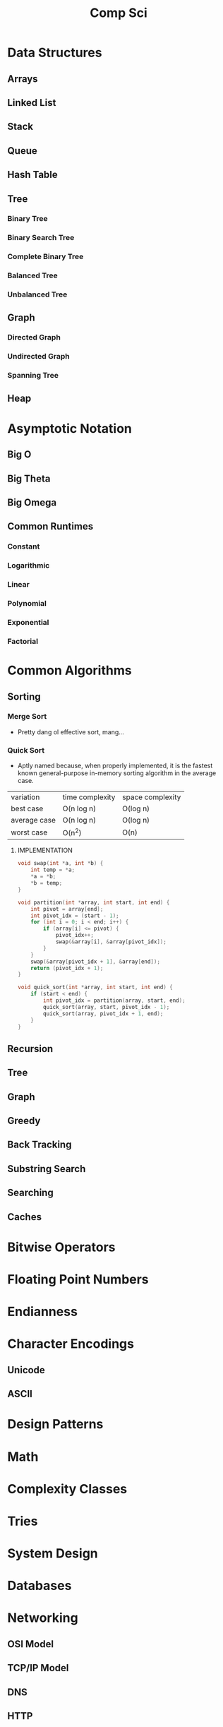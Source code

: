 #+title: Comp Sci

* Data Structures
** Arrays
** Linked List
** Stack
** Queue
** Hash Table
** Tree
*** Binary Tree
*** Binary Search Tree
*** Complete Binary Tree
*** Balanced Tree
*** Unbalanced Tree
** Graph
*** Directed Graph
*** Undirected Graph
*** Spanning Tree
** Heap
* Asymptotic Notation
** Big O
** Big Theta
** Big Omega
** Common Runtimes
*** Constant
*** Logarithmic
*** Linear
*** Polynomial
*** Exponential
*** Factorial
* Common Algorithms
** Sorting
*** Merge Sort
- Pretty dang ol effective sort, mang...
*** Quick Sort
- Aptly named because, when properly implemented, it is the fastest known
  general-purpose in-memory sorting algorithm in the average case.
| variation    | time complexity | space complexity |
| best case    | O(n log n)      | O(log n)         |
| average case | O(n log n)      | O(log n)         |
| worst case   | O(n^2)          | O(n)             |

**** IMPLEMENTATION
#+begin_src c
void swap(int *a, int *b) {
    int temp = *a;
    *a = *b;
    *b = temp;
}

void partition(int *array, int start, int end) {
    int pivot = array[end];
    int pivot_idx = (start - 1);
    for (int i = 0; i < end; i++) {
        if (array[i] <= pivot) {
            pivot_idx++;
            swap(&array[i], &array[pivot_idx]);
        }
    }
    swap(&array[pivot_idx + 1], &array[end]);
    return (pivot_idx + 1);
}

void quick_sort(int *array, int start, int end) {
    if (start < end) {
        int pivot_idx = partition(array, start, end);
        quick_sort(array, start, pivot_idx - 1);
        quick_sort(array, pivot_idx + 1, end);
    }
}
#+end_src
** Recursion
** Tree
** Graph
** Greedy
** Back Tracking
** Substring Search
** Searching
** Caches
* Bitwise Operators
* Floating Point Numbers
* Endianness
* Character Encodings
** Unicode
** ASCII
* Design Patterns
* Math
* Complexity Classes
* Tries
* System Design
* Databases
* Networking
** OSI Model
** TCP/IP Model
** DNS
** HTTP
** TLS & HTTPS
** Sockets
* Security
** Public Key Cryptography
** Hashing / Encryption / Encoding
** Hasing Algorithms
** OSWAP Top 10
* Theory
* Processes and Threads
* K - D Trees
* C Programming Quickref
** hello.c
#+begin_src c
#include <stdio.h>
int main(void) {
  printf("Hello World!\n");
  return 0;
}
#+end_src
Compile `hello.c` file with `gcc`
#+end_srcbash
$ gcc hello.c -o hello
#+end_src
Run the compiled binary `hello`
#+begin_src bash
$ ./hello
#+end_src
Output => Hello World!
** Variables
#+begin_src c
int myNum = 15;
int myNum2; // do not assign, then assign
myNum2 = 15;
int myNum3 = 15; // myNum3 is 15
myNum3 = 10;     // myNum3 is now 10
float myFloat = 5.99; // floating point number
char myLetter = 'D';  // character
int x = 5;
int y = 6;
int sum = x + y; // add variables to sum
// declare multiple variables
int x = 5, y = 6, z = 50;
#+end_src
** Constants
#+begin_src c
const int minutesPerHour = 60;
const float PI = 3.14;
#+end_src
Best Practices
#+begin_src c
const int BIRTHYEAR = 1980;
#+end_src
** Comment
#+begin_src c
// this is a comment
printf("Hello World!"); // Can comment anywhere in file
/**Multi-line comment, print Hello World!
to the screen, it's awesome **/
#+end_src
** Print text
#+begin_src c
printf("I am learning C.");
int testInteger = 5;
printf("Number = %d", testInteger);
float f = 5.99; // floating point number
printf("Value = %f", f);
short a = 0b1010110; // binary number
int b = 02713; // octal number
long c = 0X1DAB83; // hexadecimal number
// output in octal form
printf("a=%ho, b=%o, c=%lo\n", a, b, c);
// output => a=126, b=2713, c=7325603
// Output in decimal form
printf("a=%hd, b=%d, c=%ld\n", a, b, c);
// output => a=86, b=1483, c=1944451
// output in hexadecimal form (letter lowercase)
printf("a=%hx, b=%x, c=%lx\n", a, b, c);
// output => a=56, b=5cb, c=1dab83
// Output in hexadecimal (capital letters)
printf("a=%hX, b=%X, c=%lX\n", a, b, c);
// output => a=56, b=5CB, c=1DAB83
#+end_src
** Control the number of spaces
#+begin_src c
int a1 = 20, a2 = 345, a3 = 700;
int b1 = 56720, b2 = 9999, b3 = 20098;
int c1 = 233, c2 = 205, c3 = 1;
int d1 = 34, d2 = 0, d3 = 23;
printf("%-9d %-9d %-9d\n", a1, a2, a3);
printf("%-9d %-9d %-9d\n", b1, b2, b3);
printf("%-9d %-9d %-9d\n", c1, c2, c3);
printf("%-9d %-9d %-9d\n", d1, d2, d3);
#+end_src
output result
#+end_srcbash
20        345       700
56720     9999      20098
233       205       1
34        0         23
#+end_src
In `%-9d`, `d` means to output in `10` base, `9` means to occupy at least `9` characters width, and the width is not enough to fill with spaces, `-` means left alignment
** Strings
#+begin_src c
char greetings[] = "Hello World!";
printf("%s", greetings);
#+end_src
access string
#+begin_src c
char greetings[] = "Hello World!";
printf("%c", greetings[0]);
#+end_src
modify string
#+begin_src c
char greetings[] = "Hello World!";
greetings[0] = 'J';
printf("%s", greetings);
// prints "Jello World!"
#+end_src
Another way to create a string
#+begin_src c
char greetings[] = {'H','e','l','l','\0'};
printf("%s", greetings);
// print "Hell!"
#+end_src
Creating String using character pointer (String Literals)
#+begin_src c
char **greetings = "Hello";
printf("%s", greetings);
// print "Hello!"
#+end_src
****NOTE****: String literals might be stored in read-only section of memory. Modifying a string literal invokes undefined behavior. You can't modify it.!
`C` ****does not**** have a String type, use `char` type and create an `array` of characters
** Condition
#+begin_src c
int time = 20;
if (time < 18) {
  printf("Goodbye!");
} else {
  printf("Good evening!");
}
// Output -> "Good evening!"
int time = 22;
if (time < 10) {
  printf("Good morning!");
} else if (time < 20) {
  printf("Goodbye!");
} else {
  printf("Good evening!");
}
// Output -> "Good evening!"
#+end_src
** Ternary operator
#+begin_src c
int age = 20;
(age > 19) ? printf("Adult") : printf("Teenager");
#+end_src
** Switch
#+begin_src c
int day = 4;
switch (day) {
  case 3: printf("Wednesday"); break;
  case 4: printf("Thursday"); break;
  default:
    printf("Weekend!");
}
// output -> "Thursday" (day 4)
#+end_src
** While Loop
#+begin_src c
int i = 0;
while (i < 5) {
  printf("%d\n", i);
  i++;
}
#+end_src
****NOTE****: Don't forget to increment the variable used in the condition, otherwise the loop will never end and become an "infinite loop"!
** Do/While Loop
#+begin_src c
int i = 0;
do {
  printf("%d\n", i);
  i++;
} while (i < 5);
#+end_src
** For Loop
#+begin_src c
for (int i = 0; i < 5; i++) {
  printf("%d\n", i);
}
#+end_src
** Break out of the loop Break/Continue
#+begin_src c
for (int i = 0; i < 10; i++) {
  if (i == 4) {
    break;
  }
  printf("%d\n", i);
}
#+end_src
break out of the loop when `i` is equal to `4`
#+begin_src c
for (int i = 0; i < 10; i++) {
  if (i == 4) {
    continue;
  }
  printf("%d\n", i);
}
#+end_src
Example to skip the value of `4`
** While Break Example
#+begin_src c
int i = 0;
while (i < 10) {
  if (i == 4) {
    break;
  }
  printf("%d\n", i);
  i++;
}
#+end_src
** While continue example
#+begin_src c
int i = 0;
while (i < 10) {
  i++;
  if (i == 4) {
    continue;
  }
  printf("%d\n", i);
}
#+end_src
** Arrays {.row-span-2}
#+begin_src c
int myNumbers[] = {25, 50, 75, 100};
printf("%d", myNumbers[0]);
// output 25
#+end_src
change array elements
#+begin_src c
int myNumbers[] = {25, 50, 75, 100};
myNumbers[0] = 33;
printf("%d", myNumbers[0]);
#+end_src
Loop through the array
#+begin_src c
int myNumbers[] = {25, 50, 75, 100};
int i;
for (i = 0; i < 4; i++) {
  printf("%d\n", myNumbers[i]);
}
#+end_src
set array size
#+begin_src c
// Declare an array of four integers:
int myNumbers[4];
// add element
myNumbers[0] = 25;
myNumbers[1] = 50;
myNumbers[2] = 75;
myNumbers[3] = 100;
#+end_src
** Enumeration Enum
#+begin_src c
enum week { Mon = 1, Tues, Wed, Thurs, Fri, Sat, Sun };
#+end_src
define enum variable
#+begin_src c
enum week a, b, c;
enum week { Mon = 1, Tues, Wed, Thurs, Fri, Sat, Sun } a, b, c;
#+end_src
With an enumeration variable, you can assign the value in the list to it
#+begin_src c
enum week { Mon = 1, Tues, Wed, Thurs, Fri, Sat, Sun };
enum week a = Mon, b = Wed, c = Sat;
// or
enum week{ Mon = 1, Tues, Wed, Thurs, Fri, Sat, Sun } a = Mon, b = Wed, c = Sat;
#+end_src
** Enumerate sample applications
#+begin_src c
enum week {Mon = 1, Tues, Wed, Thurs} day;
scanf("%d", &day);
switch(day) {
  case Mon: puts("Monday"); break;
  case Tues: puts("Tuesday"); break;
  case Wed: puts("Wednesday"); break;
  case Thurs: puts("Thursday"); break;
  default: puts("Error!");
}
#+end_src
** User input
#+begin_src c
// Create an integer variable to store the number we got from the user
int myNum;
// Ask the user to enter a number
printf("Please enter a number: \n");
// Get and save the number entered by the user
scanf("%d", &myNum);
// Output the number entered by the user
printf("The number you entered: %d", myNum);
#+end_src
** User input string
#+begin_src c
// create a string
char firstName[30];
// Ask the user to enter some text
printf("Enter your name: \n");
// get and save the text
scanf("%s", &firstName);
// output text
printf("Hello %s.", firstName);
#+end_src
** memory address
When a variable is created, it is assigned a memory address
#+begin_src c
int myAge = 43;
printf("%p", &myAge);
// Output: 0x7ffe5367e044
#+end_src
To access it, use the reference operator (`&`)
** create pointer
#+begin_src c
int myAge = 43; // an int variable
printf("%d", myAge); // output the value of myAge(43)
// Output the memory address of myAge (0x7ffe5367e044)
printf("%p", &myAge);
#+end_src
** pointer variable
#+begin_src c
int myAge = 43; // an int variable
int**ptr = &myAge; // pointer variable named ptr, used to store the address of myAge
printf("%d\n", myAge); // print the value of myAge (43)
printf("%p\n", &myAge); // output the memory address of myAge (0x7ffe5367e044)
printf("%p\n", ptr); // use the pointer (0x7ffe5367e044) to output the memory address of myAge
#+end_src
** Dereference
#+begin_src c
int myAge = 43; // variable declaration
int**ptr = &myAge; // pointer declaration
// Reference: output myAge with a pointer
// memory address (0x7ffe5367e044)
printf("%p\n", ptr);
// dereference: output the value of myAge with a pointer (43)
printf("%d\n", **ptr);
#+end_src
Operators
---
** Arithmetic Operators
#+begin_src c
int myNum = 100 + 50;
int sum1 = 100 + 50; // 150 (100 + 50)
int sum2 = sum1 + 250; // 400 (150 + 250)
int sum3 = sum2 + sum2; // 800 (400 + 400)
#+end_src
----
| Operator | Name      | Example |
|----------|-----------|---------|
| `+`      | Add       | `x + y` |
| `-`      | Subtract  | `x - y`  |
| `**`      | Multiply  | `x ** y`  |
| `/`      | Divide    | `x / y`  |
| `%`      | Modulo    | `x % y` |
| `++`     | Increment | `++x`    |
| `--`     | Decrement | `--x`   |
** Assignment operator
| example   | as             |
|-----------|----------------|
| x `=` 5   | x `=` 5        |
| x `+=` 3  | x `=` x `+` 3  |
| x `-=` 3  | x `=` x `-` 3  |
| x `**=` 3  | x `=` x `**` 3  |
| x `/=` 3  | x `=` x `/` 3  |
| x `%=` 3  | x `=` x `%` 3  |
| x `&=` 3  | x `=` x `&` 3  |
| x `|=` 3 | x `=` x `|` 3 |
| x `^=` 3  | x `=` x `^` 3  |
| x `>>=` 3 | x `=` x `>>` 3 |
| x `<<=` 3 | x `=` x `<<` 3 |
** Comparison Operators
#+begin_src c
int x = 5;
int y = 3;
printf("%d", x > y);
// returns 1 (true) because 5 is greater than 3
#+end_src
----
| Symbol | Name | Example |
| --------| -------| -------|
| `==` | equals | x `==` y |
| `!=` | not equal to | x `!=` y |
| `>` | greater than | x `>` y |
| `<` | less than | x `<` y |
| `>=` | greater than or equal to | x `>=` y |
| `<=` | less than or equal to | x `<=` y |
Comparison operators are used to compare two values
** Logical Operators
| Symbol | Name | Description | Example |
| --------| --------| --------| --------|
| `&&` | `and` logical | returns true if both statements are true | `x < 5 && x < 10` |
| `||` | `or` logical | returns true if one of the statements is true | `x < 5 || x < 4` |
| `!` | `not` logical | Invert result, return false if true | `!(x < 5 && x < 10)` |
** Operator Examples
#+begin_src c
unsigned int a = 60; /**60 = 0011 1100 **/
unsigned int b = 13; /**13 = 0000 1101 **/
int c = 0;
c = a & b; /**12 = 0000 1100 **/
printf("Line 1 -the value of c is %d\n", c);
c = a | b; /**61 = 0011 1101 **/
printf("Line 2 -the value of c is %d\n", c);
c = a ^ b; /**49 = 0011 0001 **/
printf("Line 3 -the value of c is %d\n", c);
c = ~a; /**-61 = 1100 0011 **/
printf("Line 4 -The value of c is %d\n", c);
c = a << 2; /**240 = 1111 0000 **/
printf("Line 5 -the value of c is %d\n", c);
c = a >> 2; /**15 = 0000 1111 **/
printf("Line 6 -The value of c is %d\n", c);
#+end_src
** Bitwise operators
operator | description | instance
:-|:-|:-
`&` | Bitwise AND operation, "AND" operation by binary digits | `(A & B)` will get `12` which is 0000 1100
`|` | Bitwise OR operator, "or" operation by binary digit | `(A | B)` will get `61` which is 0011 1101
`^` | XOR operator, perform "XOR" operation by binary digits | `(A ^ B)` will get `49` which is 0011 0001
`~` | Inversion operator, perform "inversion" operation by binary bit | `(~A)` will get `-61` which is 1100 0011
`<<` | binary left shift operator | `A << 2` will get `240` which is 1111 0000
`>>` | binary right shift operator | `A >> 2` will get `15` which is 0000 1111
Data Types
---
** Basic data types
| Data Type | Size Size | Range Range | Description Description |
| -----| -----| -----| -----|
| `char` | 1 byte | `−128` ~ `127` | single character/alphanumeric/ASCII |
| `signed char` | 1 byte | `−128` ~ `127` | -|
| `unsigned char` | 1 byte | `0` ~ `255` | -|
| `int` | `2` to `4` bytes | `−32,768` ~ `32,767` | store integers |
| `signed int` | 2 bytes | `−32,768` ~ `32,767` | |
| `unsigned int` | 2 bytes | `0` ~ `65,535` | |
| `short int` | 2 bytes | `−32,768` ~ `32,767` | |
| `signed short int` | 2 bytes | `−32,768` ~ `32,767` | |
| `unsigned short int` | 2 bytes | `0` ~ `65,535` | |
| `long int` | 4 bytes | `-2,147,483,648` ~ `2,147,483,647` | |
| `signed long int` | 4 bytes | `-2,147,483,648` ~ `2,147,483,647` | |
| `unsigned long int` | 4 bytes | `0` ~ `4,294,967,295` | |
| `float` | 4 bytes | `3.4E-38` ~ `3.4E+38` | |
| `double` | 8 bytes | `1.7E-308` ~ `1.7E+308` | |
| `long double` | 10 bytes | `3.4E-4932` ~ `1.1E+4932` | |
** Data types
#+begin_src c
// create variables
int myNum = 5; // integer
float myFloatNum = 5.99; // floating point number
char myLetter = 'D'; // string
// High precision floating point data or numbers
double myDouble = 3.2325467;
// print output variables
printf("%d\n", myNum);
printf("%f\n", myFloatNum);
printf("%c\n", myLetter);
printf("%lf\n", myDouble);
#+end_src
----
Data Type | Description
:-| :-
`char` | character type
`short` | short integer
`int` | integer type
`long` | long integer
`float` | single-precision floating-point type
`double` | double-precision floating-point type
`void` | no type
** Basic format specifiers
| format specifier | data type |
| -----| -----|
| `%d` or `%i` | `int` integer |
| `%f` | `float` single-precision decimal type |
| `%lf` | `double` high precision floating point data or number |
| `%c` | `char` character |
| `%s` | for `strings` strings |
** Basic format specifiers
| | short | int | long |
| ----| ----| ----| ----|
| Octal | `%ho` | `%o` | `%lo` |
| Decimal | `%hd` | `%d` | `%ld` |
| Hexadecimal | `%hx` /`%hX` | `%x` /`%X` | `%lx` /`%lX` |
** Data format example
#+begin_src c
int myNum = 5;
float myFloatNum = 5.99; // floating point number
char myLetter = 'D';     // string
// print output variables
printf("%d\n", myNum);
printf("%f\n", myFloatNum);
printf("%c\n", myLetter);
#+end_src
C Preprocessor
---
** Preprocessor Directives
command | description
----| ----
`#define` | define a macro
`#include` | include a source code file
`#undef` | undefined macro
`#ifdef` | Returns true if the macro is defined
`#ifndef` | Returns true if the macro is not defined
`#if` | Compile the following code if the given condition is true
`#else` | Alternative to `#if`
`#elif` | If the `#if` condition is false, the current condition is `true`
`#endif` | End a `#if...#else` conditional compilation block
`#error` | Print an error message when standard error is encountered
`#pragma` | Issue special commands to the compiler using the standardized method
#+begin_src c
// replace all MAX_ARRAY_LENGTH with 20
#define MAX_ARRAY_LENGTH 20
// Get stdio.h from the system library
#include <stdio.h>
// Get myheader.h in the local directory
#include "myheader.h"
#undef FILE_SIZE
#define FILE_SIZE 42 // undefine and define to 42
#+end_src
** Predefined macros
macro | description
----| ----
`__DATE__` | The current date, a character constant in the format "MMM DD YYYY"
`__TIME__` | The current time, a character constant in the format "HH:MM:SS"
`__FILE__` | This will contain the current filename, a string constant
`__LINE__` | This will contain the current line number, a decimal constant
`__STDC__` | Defined as `1` when the compiler compiles against the `ANSI` standard
<!--rehype:className=style-list-->
`ANSI C` defines a number of macros that you can use, but you cannot directly modify these predefined macros
**# Predefined macro example
#+begin_src c
#include <stdio.h>
int main() {
  printf("File :%s\n", __FILE__);
  printf("Date :%s\n", __DATE__);
  printf("Time :%s\n", __TIME__);
  printf("Line :%d\n", __LINE__);
  printf("ANSI :%d\n", __STDC__);
}
#+end_src
** Macro continuation operator (\)
A macro is usually written on a single line.
#+begin_src c
#define message_for(a, b) \
    printf(#a " and " #b ": We love you!\n")
#+end_src
If the macro is too long to fit on a single line, use the macro continuation operator `\`
** String Constantization Operator (#)
#+begin_src c
#include <stdio.h>
#define message_for(a, b) \
  printf(#a " and " #b ": We love you!\n")
int main(void) {
  message_for(Carole, Debra);
  return 0;
}
#+end_src
When the above code is compiled and executed, it produces the following result:
#+end_src
Carole and Debra: We love you!
#+end_src
When you need to convert a macro parameter to a string constant, use the string constant operator `#`
** tag paste operator (##)
#+begin_src c
#include <stdio.h>
#define tokenpaster(n) printf ("token" #n " = %d", token##n)
int main(void) {
  int token34 = 40;
  tokenpaster(34);
  return 0;
}
#+end_src
** defined() operator
#+begin_src c
#include <stdio.h>
#if !defined (MESSAGE)
   #define MESSAGE "You wish!"
#endif
int main(void) {
  printf("Here is the message: %s\n", MESSAGE);
  return 0;
}
#+end_src
** Parameterized macros
#+begin_src c
int square(int x) {
  return x ** x;
}
#+end_src
The macro rewrites the above code as follows:
#+begin_src c
#define square(x) ( (x) ** (x) )
#+end_src
No spaces are allowed between the macro name and the opening parenthesis
#+begin_src c
#include <stdio.h>
#define MAX(x,y) ( (x) > (y) ? (x) : (y) )
int main(void) {
  printf("Max between 20 and 10 is %d\n", MAX(10, 20));
  return 0;
}
#+end_src
C Function
----
** Function declaration and definition
#+begin_src c
int main(void) {
  printf("Hello World!");
  return 0;
}
#+end_src
The function consists of two parts
#+begin_src c
void myFunction() { // declaration declaration
  // function body (code to be executed) (definition)
}
#+end_src
----
- `Declaration` declares the function name, return type and parameters _(if any)_
- `Definition` function body _(code to execute)_
----
#+begin_src c
// function declaration
void myFunction();
// main method
int main() {
  myFunction(); // --> call the function
  return 0;
}
void myFunction() {// Function definition
  printf("Good evening!");
}
#+end_src
** Call function
#+begin_src c
// create function
void myFunction() {
  printf("Good evening!");
}
int main() {
  myFunction(); // call the function
  myFunction(); // can be called multiple times
  return 0;
}
// Output -> "Good evening!"
// Output -> "Good evening!"
#+end_src
** Function parameters
#+begin_src c
void myFunction(char name[]) {
  printf("Hello %s\n", name);
}
int main() {
  myFunction("Liam");
  myFunction("Jenny");
  return 0;
}
// Hello Liam
// Hello Jenny
#+end_src
** Multiple parameters
#+begin_src c
void myFunction(char name[], int age) {
  printf("Hi %s, you are %d years old.\n",name,age);
}
int main() {
  myFunction("Liam", 3);
  myFunction("Jenny", 14);
  return 0;
}
// Hi Liam you are 3 years old.
// Hi Jenny you are 14 years old.
#+end_src
** Return value
#+begin_src c
int myFunction(int x) {
  return 5 + x;
}
int main() {
  printf("Result: %d", myFunction(3));
  return 0;
}
// output 8 (5 + 3)
#+end_src
two parameters
#+begin_src c
int myFunction(int x, int y) {
  return x + y;
}
int main() {
  printf("Result: %d", myFunction(5, 3));
  // store the result in a variable
  int result = myFunction(5, 3);
  printf("Result = %d", result);
  return 0;
}
// result: 8 (5 + 3)
// result = 8 (5 + 3)
#+end_src
** Recursive example
#+begin_src c
int sum(int k);
int main() {
  int result = sum(10);
  printf("%d", result);
  return 0;
}
int sum(int k) {
  if (k > 0) {
    return k + sum(k -1);
  } else {
    return 0;
  }
}
#+end_src
** Mathematical functions
#+begin_src c
#include <math.h>
void main(void) {
  printf("%f", sqrt(16)); // square root
  printf("%f", ceil(1.4)); // round up (round)
  printf("%f", floor(1.4)); // round down (round)
  printf("%f", pow(4, 3)); // x(4) to the power of y(3)
}
#+end_src
----
- `abs(x)` absolute value
- `acos(x)` arc cosine value
- `asin(x)` arc sine
- `atan(x)` arc tangent
- `cbrt(x)` cube root
- `cos(x)` cosine
- the value of `exp(x)` Ex
- `sin(x)` the sine of x
- tangent of `tan(x)` angle
C Structures
---
** Create structure
#+begin_src c
struct MyStructure { // structure declaration
  int myNum; // member (int variable)
  char myLetter; // member (char variable)
}; // end the structure with a semicolon
#+end_src
Create a struct variable called `s1`
#+begin_src c{7}
struct myStructure {
  int myNum;
  char myLetter;
};
int main() {
  struct myStructure s1;
  return 0;
}
#+end_src
** Strings in the structure
#+begin_src c{9}
struct myStructure {
  int myNum;
  char myLetter;
  char myString[30]; // String
};
int main() {
  struct myStructure s1;
  strcpy(s1. myString, "Some text");
  // print value
  printf("my string: %s", s1.myString);
  return 0;
}
#+end_src
Assigning values ​​to strings using the `strcpy` function
** Accessing structure members
#+begin_src c{11,12,16}
// create a structure called myStructure
struct myStructure {
  int myNum;
  char myLetter;
};
int main() {
  // Create a structure variable called myStructure called s1
  struct myStructure s1;
  // Assign values ​​to the members of s1
  s1.myNum = 13;
  s1.myLetter = 'B';
  // Create a structure variable of myStructure called s2
  // and assign it a value
  struct myStructure s2 = {13, 'B'};
  // print value
  printf("My number: %d\n", s1.myNum);
  printf("My letter: %c\n", s1.myLetter);
  return 0;
}
#+end_src
Create different structure variables
#+begin_src c
struct myStructure s1;
struct myStructure s2;
// Assign values ​​to different structure variables
s1.myNum = 13;
s1.myLetter = 'B';
s2.myNum = 20;
s2.myLetter = 'C';
#+end_src
** Copy structure
#+begin_src c{6}
struct myStructure s1 = {
  13, 'B', "Some text"
};
struct myStructure s2;
s2 = s1;
#+end_src
In the example, the value of `s1` is copied to `s2`
** Modify value
#+begin_src c{6,7}
// Create a struct variable and assign it a value
struct myStructure s1 = {
  13, 'B'
};
// modify the value
s1.myNum = 30;
s1.myLetter = 'C';
// print value
printf("%d %c %s",
    s1.myNum,
    s1.myLetter);
#+end_src
file processing
---
** File processing function
function | description Description
----| ----
`fopen()` | `open` a new or existing file
`fprintf()` | write data to `file`
`fscanf()` | `read` data from a file
`fputc()` | write a character to `file`
`fgetc()` | `read` a character from a file
`fclose()` | `close` the file
`fseek()` | set the file pointer to `the given position`
`fputw()` | Write an integer `to` a file
`fgetw()` | `read` an integer from a file
`ftell()` | returns the current `position`
`rewind()` | set the file pointer to the beginning of the file
There are many functions in the C library to `open`/`read`/`write`/`search` and `close` files
** Open mode parameter
Mode Mode | Description Description
----| ----
`r` | Open a text file in `read` mode, allowing the file to be read
`w` | Open a text file in `write` mode, allowing writing to the file
`a` | Open a text file in `append` mode<br />If the file does not exist, a new one will be created
`r+` | Open a text file in `read-write` mode, allowing reading and writing of the file
`w+` | Open a text file in `read-write` mode, allowing reading and writing of the file
`a+` | Open a text file in `read-write` mode, allowing reading and writing of the file
`rb` | Open a binary file in `read` mode
`wb` | Open binary file in `write` mode
`ab` | Open a binary file in `append` mode
`rb+` | open binary file in `read-write` mode
`wb+` | Open binary file in `read-write` mode
`ab+` | open binary file in `read-write` mode
** Open the file: fopen()
#+begin_src c{6}
#include <stdio.h>
void main() {
  FILE **fp;
  char ch;
  fp = fopen("file_handle.c", "r");
  while (1) {
    ch = fgetc(fp);
    if (ch == EOF)
      break;
    printf("%c", ch);
  }
  fclose(fp);
}
#+end_src
After performing all operations on the file, the file must be closed with `fclose()`
** Write to file: fprintf()
#+begin_src c{7}
#include <stdio.h>
void main() {
  FILE **fp;
  fp = fopen("file.txt", "w"); // open the file
  // write data to file
  fprintf(fp, "Hello file for fprintf..\n");
  fclose(fp); // close the file
}
#+end_src
** Read the file: fscanf()
#+begin_src c{6}
#include <stdio.h>
void main() {
  FILE **fp;
  char buff[255]; // Create a char array to store file data
  fp = fopen("file.txt", "r");
  while(fscanf(fp, "%s", buff) != EOF) {
    printf("%s ", buff);
  }
  fclose(fp);
}
#+end_src
** Write to file: fputc()
#+begin_src c{6}
#include <stdio.h>
void main() {
  FILE **fp;
  fp = fopen("file1.txt", "w"); // open the file
  fputc('a',fp); // write a single character to the file
  fclose(fp); // close the file
}
#+end_src
** Read the file: fgetc()
#+begin_src c{8}
#include <stdio.h>
#include <conio.h>
void main() {
  FILE **fp;
  char c;
  clrscr();
  fp = fopen("myfile.txt", "r");
  while( (c = fgetc(fp) ) != EOF) {
    printf("%c", c);
  }
  fclose(fp);
  getch();
}
#+end_src
** Read files: fgets()
#+begin_src c {10}
#include<stdio.h>
#include<conio.h>
void main() {
  FILE **fp;
  char text[300];
  clrscr();
  fp = fopen("myfile2.txt", "r");
  printf("%s", fgets(text, 200, fp));
  fclose(fp);
  getch();
}
#+end_src
** fseek()
#+begin_src c{8}
#include <stdio.h>
void main(void) {
  FILE **fp;
  fp = fopen("myfile.txt","w+");
  fputs("This is Book", fp);
  // Set file pointer to the given position
  fseek(fp, 7, SEEK_SET);
  fputs("Kenny Wong", fp);
  fclose(fp);
}
#+end_src
set the file pointer to the given position
** rewind()
#+begin_src c{11}
#include <stdio.h>
#include <conio.h>
void main() {
  FILE **fp;
  char c;
  clrscr();
  fp = fopen("file.txt", "r");
  while( (c = fgetc(fp) ) != EOF) {
    printf("%c", c);
  }
  rewind(fp); // move the file pointer to the beginning of the file
  while( (c = fgetc(fp) ) != EOF) {
    printf("%c", c);
  }
  fclose(fp);
  getch();
}
// output
// Hello World! Hello World!
#+end_src
** ftell()
#+begin_src c{11}
#include <stdio.h>
#include <conio.h>
void main () {
   FILE **fp;
   int length;
   clrscr();
   fp = fopen("file.txt", "r");
   fseek(fp, 0, SEEK_END);
   length = ftell(fp); // return current position
   fclose(fp);
   printf("File size: %d bytes", length);
   getch();
}
// output
// file size: 18 bytes
#+end_src
